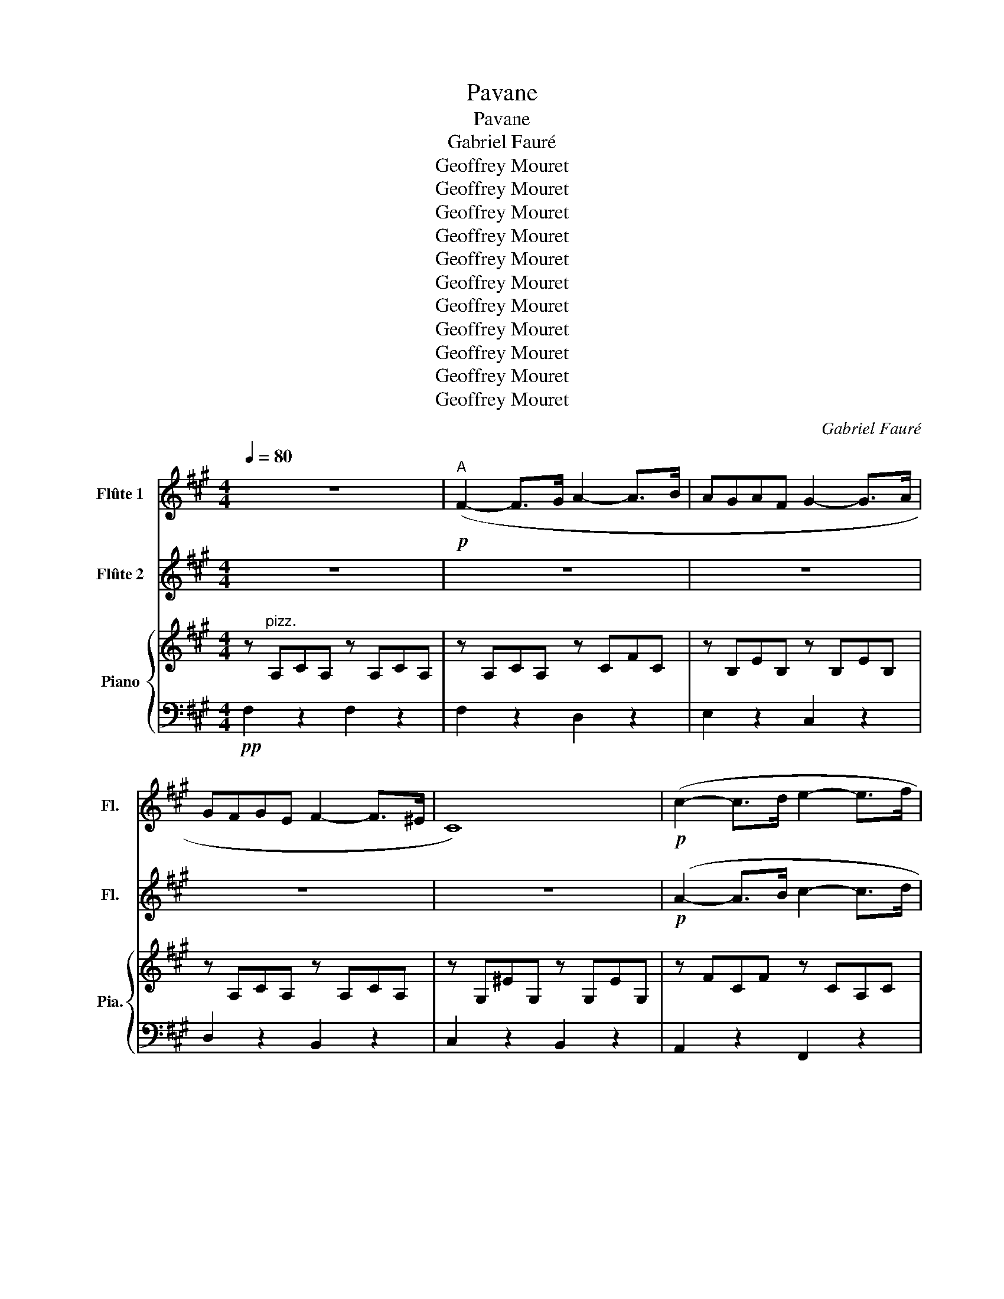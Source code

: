 X:1
T:Pavane
T:Pavane
T:Gabriel Fauré
T:Geoffrey Mouret
T:Geoffrey Mouret
T:Geoffrey Mouret
T:Geoffrey Mouret
T:Geoffrey Mouret
T:Geoffrey Mouret
T:Geoffrey Mouret
T:Geoffrey Mouret
T:Geoffrey Mouret
T:Geoffrey Mouret
T:Geoffrey Mouret
C:Gabriel Fauré
Z:Geoffrey Mouret
%%score 1 2 { ( 3 6 ) | ( 4 5 ) }
L:1/8
Q:1/4=80
M:4/4
K:A
V:1 treble nm="Flûte 1" snm="Fl."
V:2 treble nm="Flûte 2" snm="Fl."
V:3 treble nm="Piano" snm="Pia."
V:6 treble 
V:4 bass 
V:5 bass 
V:1
 z8 |!p!"^A" (F2- F>G A2- A>B | AGAF G2- G>A | GFGE F2- F>^E | C8) |!p! (c2- c>d e2- e>f | %6
 edec d2- d>e | dcdB c3 ^B | c6) z2 | z8 | z8 | z8 | z8 |!p! (A2-!<(! A>B c2- c>d!<)! | %14
!mf! cBcA B2- B>c |!>(! AGAF F2 ^E2)!>)! | F6 z2 |!p! (C2- C>^D ^E2 (3DEF | GFAG ^E3 ^D) | %19
 C z z2 (E2 (3^DEF | GFAG E3 ^D | C2) (3(^B,C^D E3 D |!<(! C2) (3(^B,C^D E3!<)! D | %23
!>(! G6 (3FG!>)!F) |!<(! T^E8-!<)! |!mf!!>(! E8{^D^E}!>)! |!p!"^B" (F2- F>G) (A2- A>B) | %27
 (AGAF) (G2- G>A) | (GFGE) (F2- F>^E) | C8 | z4!p! (A4- | A4 =G4- | G4 F4 | =F6) z2 | %34
!mf! (f2- f>g) (a2- a>b) | (agaf) (g2- g>a) | (gfge) (f2- f>^e) | c8 | %38
!<(! (a2- a>b c'2- c'>!<)!d' |!f! c'bc'a b2- b>c' |!>(! agaf f2 ^e2)!>)! |!p! f6 z2 | %42
"^C" z2 z!ff! (d' !>!c'/b/a/g/ ag | !>!gfe) z!mf!!>(! G2 F2!>)! |!p! G2 A2 F2 G2 |!pp! E4 D2 F2 | %46
!ff!!ff! !>!D8- | D3!f!!f! d!>(!!>(! !>!c/((B/A/G/)) ((AG))!>)!!>)! |!mf! (FEFG) (ABcd) | %49
!p! (cBAG) (A=G) (F/G/A/B/) |!ff! =C2 z =c' (!>!b/a/=g/f/) (gf) | (!>!fed) z!mf! D2 E2 | %52
!p! F2 =G2 E2 F2 |!pp! D4!<(! =c2 e2!<)! |!ff! _b8 | !>!_B2!mf! (=c4 d2 | e2 =f2 d2 e2 | %57
!>(! =c4 _B2 d2!>)! |!pp!"^D" c8) |!mf! (c2- c>^d ^e2 (3def | gfag ^e3 ^d | c3) z!pp! B4 | c4 F4 | %63
!p! (c2!<(! (3^Bc!<)!^d!>(! e3!>)! =d |!p! c2) z2 (A4 | B8- | B8) | z8 | %68
!p! (f2-!<(! f>g a2- a>!<)!b | agaf g2- g>a |!>(! gfge f2- f>^e!>)! | c8) | %72
 z!mf! (a!<(!ed cea!<)!c' |!f! f3 a Bd=gb |!>(! e3 =g Acf!>)!^g |!p! g'^e'c'g ^ecG^E) | %76
!mp!"^E" (F2- F>G) (A2- A>B) | (AGAF) (G2- G>A) | (GFGE) (F2- F>^E) | C8 | %80
!p! (f2-!<(! f>=g a2- a>b!<)! |!f!!f! a=gaf g2- g>a |!>(! f^efA A2 G2!>)! |!f!!>(! A8)!>)! | %84
!p! (f^efA A2 G2 |!f!!>(! A4) (d^dd=d!>)! |!pp! c2 ^B2 =B^Bdc) | F8- |!p! (F2- F>G A2 (3GAB | %89
!mf! (cB)(dc)!>(! A3 G!>)! |!p! F2 (3^EFG A3 G | F2) z2!pp! ^B,4 | C8- | C4 z4 | %94
!p!!p! (F2- F>G F2- F>G | F2- F>G F2- F>G | F2-) (3F(GF GF- (3FGF | %97
 GF-)!>(! (3F(GF (3GAB (3c^d^e!>)! |!pp!!<(! (f8-) | f2 g2 g2!<)! a2) |!f!!>(! c8-!>)! |!p! c8- | %102
 c2 z2!pp! c'2 z2 | f'2 z2 z4 |] %104
V:2
 z8 | z8 | z8 | z8 | z8 |!p! (A2- A>B c2- c>d | cBcA B2- B>c | BAB=G A2 ^G2 | G6) z2 | %9
!p! (F2- F>G A2- A>B | AGAF G2- G>A | GFGE F2- F>^E | C8) |!p! (c2- c>d e2- e>f | edec d2- d>e | %15
 dcdB c3 ^B | c6) z2 | z8 | z4!pp! (^E3 ^D |!p! C2-) C>^D E z z2 | z8 | z8 | %22
!<(! z2 (3(^B,C^D!<)! E3 D |!>(! E6 (3DE!>)!D) |!mp!!<(! .C.G.A.F .G.B.c.A!<)! | %25
!mf!!>(! .B.d.e.c .d.B.c.A!>)! |!p! (f2- f>g) (a2- a>b) | (agaf) (g2- g>a) | (gfge) (f2- f>^e) | %29
 c8 |!p! (A2- A>B c2- c>d | cBcA B2- B>c | BAB=G A2 ^G2 | G6) z2 | z4!mp! (f4 | B4 e4 | A4 d4 | %37
 ^E8) |!<(! (f2- f>=g a2- a>!<)!b |!f! a=gaf g2- g>a | f^efA A2 G2) |!p! A6 z2 |!ff! !>!F8- | %43
 F3!f! d!>(! !>!c/(B/A/G/) (AG)!>)! |!mf! (FEFG) (ABcd) |!p! (cBAc) (BA) (G/A/B/c/) | %46
 z2 z!ff! (d' !>!c'/b/a/g/ ag | !>!gfe) z!mf! G2 F2 |!p! G2 A2 F2 G2 |!pp! E4 D2 F2 |!ff! E8- | %51
 E3!f! =c!>(! !>!B/(A/=G/F/) (GF)!>)! |!mf! (EDEF) (=GAB=c) |!p! (BA=GF) (G=F) (E/F/G/A/) | %54
!ff! _B8 | z2 z!f! _B!>(! !>!A/(=G/=F/E/) (FE)!>)! |!mf!!mf! (D=CDE) (=F=GA_B) | %57
!>(! (A=G=FE) (FE) (D/E/F/G/)!>)! |!pp! A2!<(! E6- | E4 A4!<)! | c4!p! (^B4 | %61
!p! (c2-) c>^d e2) (3(def) | (gfag) (e3 ^d | c2) z2 (F4 | C2) (3^Bc^d (e3 d) |!<(! g6 (3(fgf)!<)! | %66
!f!!>(! T^e8!>)! |!p!!>(! T^e8{^de}!>)! | F2 z2 z!pp!!<(! (^Bcf) | e2!<)! fd (BABe) | %70
 (d2 ec) (AGAd) |!<(! (^ECDF) (EGc) z!<)! |!mf! (c'2-!<(! c'>d') (e'2- e'>!<)!f') | %73
!f! (e'd'e'c') (d'2- d'>e') |!>(! (d'c'd'b) (c'3!>)! =c') |!p! c'6 z2 | z4!p! f4 | (B4 e4) | %78
 (A4 d4) | G8 |!p! (a2-!<(! a>b c'2- c'>!<)!d' |!f! c'bc'a b2- b>c' |!>(! agaf f2 ^e2!>)! | %83
!f!!>(! f8)!>)! |!p! (agaf f2 ^e2 |!f!!>(! f8)!>)! |!p! (AGAF F2 ^E2 |!pp! F8-) | F8- | (F4 D4 | %90
 E4) z4 | z2!pp! (3(^EFG A3 G) |!<(! (3(GF^E (3FAc (3fa^e (3fga!<)! |!p! c'8) | z8 | z8 | %96
 z4!p! (=C4 | E4 _E4) | (C4!pp! (^B,4) |!<(! E4 ^D4)!<)! |!f!!>(! A8-!>)! |!p! (A4 G4 | %102
 F2) z2!pp! f2 z2 | c'2 z2 z4 |] %104
V:3
 z"^pizz." A,CA, z A,CA, | z A,CA, z CFC | z B,EB, z B,EB, | z A,CA, z A,CA, | z G,^EG, z G,EG, | %5
 z FCF z CA,C | z FA,F z B,=G,B, | z E=G,E z F^G,F | z .G,.C.D .B,.C.A,.G, | z A,CA, z CFC | %10
 z B,EB, z B,EB, | z A,CA, z A,CA, | z G,^EG, z G,EG, | z CA,C z EA,E | z EA,D z D=G,C | %15
 z CF^B, z =B,CB, |!<(! F,CFA GFED!<)! |!p! C2 z2 z4 | z4!pp! (F4 | G4 F4 | G4 F4 | G8-) | %22
 G2 z2 z4 | z8 | z8 | z8 | z A,CA, z A,CF | z B,EB z B,EB | z A,DA z A,DA | z G^eG z G,^EG, | %30
!p! ([cac']2- [cac']>[dbd'] [ec'e']2- [ec'e']>[fd'f'] | %31
 [ec'e'][dbd'][ec'e'][cac'] [dbd']2- [dbd']>[ec'e'] | [dbd'][cac'][dbd'][B=gb] [cc']3 [^B^b] | %33
 [cc']6) z2 |!mf! z A,CA, z CFC | z B,EB, z B,EB, | z A,CA, z A,CA, | z G,^EG, z G,EG, | %38
!<(! ([Afa]2- [Afa]>[B=gb] [cac']2- [cac']>!<)![dbd'] | %39
!f!!f! [cac'][B=gb][cac'][Afa] [Bgb]2- [Bgb]>[cac'] | %40
!>(! [Afa][G^eg][Afa][FAf] [FAf]2 [^EGe]2)!>)! |!p! [FAf]6 z2 | !>!D8 | z2!mf! (E4 F2 | %44
 G2 A2 F2 G2 | E4 D2 E2 |!ff! F8) | z2!mf! E4 F2 |!p! (G2 A2 F2 G2 |!pp! E4 D2 F2) |!ff! =C8- | %51
 C8- |!p! C2 =G2 E2 F2 |!pp! D4 =C2 E2 | %54
!ff! _B,3 [_B_b] ((!>![Aa]/[=G=g]/[=F=f]/[Ee]/)) (([Ff][Ee])) | ((!>![Ee][Dd][=C=c])) z z4 | %56
 z4 z[K:bass] =G,A,_B, |!>(! (A,=G,=F,E,) (F,E,) z2!>)! |[K:treble] z8 | z8 | z8 | z8 | z8 | z8 | %64
!mf! z8 | z8 | z8 | z8 | z4 (F4 | B,4 E4 | A,4 D4 | G,8) | !arpeggio![cea]4 !arpeggio![Ace]4 | %73
 !arpeggio![dfa]4 !arpeggio![=GBde]4 |!>(! !arpeggio![df=g]4 !arpeggio![Adfg]4!>)! | %75
 !arpeggio![^EGc]8 |!p! (A,G,A,B, C^B,CF | E2 FD B,A,B,E | D2 EC A,G,A,D | z4 C^DF^E | %80
!p! ([A,F])!<(!B,CD) ([=G,E]ACE)!<)! |!mf! [A,C]3 A (D=GA,C) |!>(! F,3!>)! F!p! B,(^B,C)D | %83
!>(! (^D^E)(E!>)!D)!<(! =D!<)!_E!>(!E!>)!D | z4 z!p! (^B,C)D | %85
!>(! (^D^E)(E!>)!D)!<(! =D!<)!_E!>(!E!>)!D |!pp! F^EFA, !arpeggio![A,CF]2 !arpeggio![G,EG]2 | %87
 [F,F] z z2 z4 | z8 | z8 | z8 | z8 | z8 | z8 | z!pp! A,CA, z G,^B,G, | z A,EA, z A,^DA, | %96
 z!pp!"^pizz." A,CA, z G,^B,G, | z A,EA, z A,^DA, | z!pp! F,CF, z!<(! F,^B,F,!<)! | %99
 z F,EF, z!>(! F,^DF,!>)! | z2!mp! Ee dcBA | GFED CB,A,G, | z4 [Bfc']2 z2 | [CFc]2 z2 z4 |] %104
V:4
!pp! F,2 z2 F,2 z2 | F,2 z2 D,2 z2 | E,2 z2 C,2 z2 | D,2 z2 B,,2 z2 | C,2 z2 B,,2 z2 | %5
 A,,2 z2 F,,2 z2 | B,,2 z2 E,,2 z2 | A,,2 z2 D,2 z2 | C,2 z2 z4 | F,2 z2 D,2 z2 | E,2 z2 C,2 z2 | %11
 D,2 z2 B,,2 z2 | C,2 z2 B,,2 z2 | A,,2 z2 =G,,2 z2 | F,,2 z2 E,,2 z2 | D,,2 z2 C,,2 z2 | %16
 F,,C,F,A, G,F,E,D, | C,2 z2 B,,2 z2 | A,,2 z2 [G,,,G,,]2 z2 | [C,,C,]2 z2 G,,2 z2 | %20
 A,,2 z2 B,,2 z2 | G,,2 z2 B,,2 z2 | G,,2 z2 B,,2 z2 | z E,B,E, z F,B,F, | %24
!<(! C,,.G,.A,.F, .G,.B,.C.A,!<)! |!>(! .B,.D.E.C .D.B,.C.A,!>)! |!mp! F,4 [D,F,]4 | %27
 [B,,E,]4 [C,E,]4 | [A,,D,]4 [B,,D,]4 | [C,G,]4 [G,,B,,]4 | z F,CF z CA,C | z CF,C z B,=G,B, | %32
 z E=G,E z D,^G,F, | z C,.C.D .B,.C.A,.G, | !arpeggio![F,,C,F,]4 !arpeggio![A,,D,A,]4 | %35
 !arpeggio![E,,G,,E,]4 !arpeggio![C,E,G,]4 | !arpeggio![D,F,A,]4 !arpeggio![B,,D,B,]4 | %37
 !arpeggio![C,,^E,,C,]4 !arpeggio![B,,,G,,B,,]4 | z!<(! CA,C z EA,E!<)! | z EA,E z D=G,C | %40
 z!>(! CF^B, z =B,CB,!>)! | z!p! A,!<(!B,G, A,F,G,E,!<)! |!ff! !>![D,,D,]8- | [D,,D,]8- | %44
 [D,,D,]2!p! C,4 B,,2 | D,2 C,2 F,2 E,2 |!ff! !>![D,,D,]8- |!>(! [D,,D,]8-!>)! | %48
 [D,,D,]2 (C,4 B,,2) | (D,2 C,2 F,2 D,2) | [=C,,=C,]8- | [C,,C,]8- | [C,,C,]2 (B,,4 A,,2) | %53
 (=C,2 B,,2 E,2 C,2) |!ff! _B,,8- | B,,3!f! _B,!>(! !>!A,/(=G,/=F,/E,/) (F,E,)!>)! | %56
!mf!!mf! (D,=C,D,E,) =F, z z2 | _B,,2 A,,2 D,2 (D,/E,/=F,/=G,/) |!pp!"^pizz." z CEC z CEC | %59
 z CEC z C^EC | z CFC z G,,G,G,, | z G,^EG, z B,^DB, | z ECE z A,B,A, | z B,EB, z A,B,A, | %64
 z B,EB, z A,B,A, |!<(! z!<(! B,EB, z B,FB,!<)!!<)! |!mf! z G,!>(!B,C DB,DE!>)! | %67
!pp! DA,CD CG,B,C |!pp!!pp! (A,G,A,B,) (C^B,CF) | (E2 FD) (B,A,B,E) | (D2 EC) (A,G,A,D) | %71
!<(! (^E,C,D,F,) (E,G,C^E!<)! |!mf! F/)C/A,/E,/ C,/A,/C/F/ E/C/A,/E,/ A,,/E,/C/E/ | %73
 F/D/A,/F,/ D,/F,/A,/F/ E/D/B,/=G,/ E,/G,/B,/E/ | %74
!>(! A,/=G,/F,/C,/ A,,/C,/F,/G,/ A,/G,/F,/C,/ A,,/C,/F,/^G,/!>)! |!p! !arpeggio![C,C]8 | %76
 !arpeggio![F,,C,F,]4 !arpeggio![D,,F,,D,]4 | !arpeggio![E,,C,E,]4 !arpeggio![C,,E,,D,]4 | %78
 !arpeggio![D,,D,]4 !arpeggio![B,,,F,,B,,]4 | ^E,C,E,G, [B,,,B,,]4 | [A,,,A,,]4!<(! =G,,4!<)! | %81
 F,,4 E,,4 |!>(! D,,4 C,,4!>)! |!sfz!!f! [B,,,B,,]8 |!p! D,,2 z2 C,,2 z2 |!sfz!!f! [B,,,B,,]8 | %86
!p! D,2 z2 C,2 z2 | z!pp! F,FF, z F,FF, | z F,FF, z F,FF, | z F,FF, z B,DB, | z A,EA, z B,DB, | %91
 z A,EA, z!pp! ^D,^B,D, | [C,,C,A,]8 | z2!pp! [C,,C,]2 [A,,,A,,]2 [G,,,G,,]2 | %94
 [F,,,F,,]2 z2 [^D,,^D,]2 z2 | [C,,C,]2 z2 [B,,,B,,]2 z2 | [F,,F,]2 z2 [^D,,^D,]2 z2 | %97
 [C,,C,]2 z2 [B,,,B,,]2 z2 |!pp! [A,,,A,,]2 z2!<(! [G,,,G,,]2 z2!<)! | %99
 [C,,C,]2 z2!>(! [B,,,B,,]2 z2!>)! |!f! z2!mp! E,E DCB,A, | G,F,E,D, C,B,,A,,G,, | %102
 [F,,F,]2 z2!pp! [C,,C,]2 z2 | [F,,,F,,]2 z2 z4 |] %104
V:5
 x8 | x8 | x8 | x8 | x8 | x8 | x8 | x8 | x8 | x8 | x8 | x8 | x8 | x8 | x8 | x8 | x8 | %17
 x ^E,G,E, z G,CG, | z CF,C z ^B,F,B, | z ^E,G,E, z =E,B,E, | z E,CE, z A,B,A, | %21
 z E,B,E, z A,B,A, | z E,B,E, z A,B,A, | E,,2 z2 [D,,D,]2 z2 | x8 | x8 | x8 | x8 | x8 | x8 | %30
 A,,2 z2 F,,4 | B,,4 E,,4 | A,,4 F,,4 | ^E,4 z4 | x8 | x8 | x8 | x8 | F,,2 z2 [=G,,=G,]2 z2 | %39
 [F,,F,]2 z2 [E,,E,]2 z2 | [D,,D,]2 z2 [E,,E,]2 z2 | [F,,F,]4 z2 z2 | x8 | x8 | x8 | x8 | x8 | x8 | %48
 x8 | x8 | x8 | x8 | x8 | x8 | x8 | x8 | x2 A,,4 =G,,2 | x6 _B,,2 | [A,,A,]2 z2 A,2 z2 | %59
 A,2 z2 A,2 z2 | A,2 z2 [^B,F]4 | C,2 z2 G,,2 z2 | A,,2 z2 B,,2 z2 | G,,2 z2 B,,2 z2 | %64
 G,,2 z2 B,,2 z2 | E,,2 z2 D,,2 z2 | C,,2 z2 z4 | z8 | [F,,F,]4 [D,,D,]4 | [E,,E,]4 [C,,C,]4 | %70
 [D,,D,]4 [B,,,B,,]4 | [C,,C,]4 [B,,,B,,]4 | x8 | x8 | x8 | x8 | x8 | x8 | x8 | [C,,C,]4 x4 | x8 | %81
 x8 | x8 | x8 | x8 | x8 | x8 | F,,4 E,,4 | D,,4 C,,4 | D,,4 E,,4 | C,,4 E,,4 | C,,4 [G,,,G,,]4 | %92
 z8 | x8 | x8 | x8 | x8 | x8 | x8 | x8 | [C,A,C]8 | x8 | x8 | x8 |] %104
V:6
 x8 | x8 | x8 | x8 | x8 | x8 | x8 | x8 | x8 | x8 | x8 | x8 | x8 | x8 | x8 | x8 | x8 | x8 | x8 | %19
 x8 | x8 | x8 | x8 | x8 | x8 | x8 | x8 | x8 | x8 | x8 | x8 | x8 | x8 | x8 | x8 | x8 | x8 | x8 | %38
 x8 | x8 | x8 | x8 | x8 | x8 | x8 | x8 | x8 | x8 | x8 | x8 | x8 | x8 | x8 | x8 | x8 | x8 | %56
 x5[K:bass] x3 | x8 |[K:treble] x8 | x8 | x8 | x8 | x8 | x8 | x8 | x8 | x8 | x8 | x8 | x8 | x8 | %71
 x8 | x8 | x8 | x8 | x8 | x8 | x8 | x8 | x8 | x8 | x8 | x8 | [B,A^d]8 | x8 | [B,A^d]8 | x8 | x8 | %88
 x8 | x8 | x8 | x8 | x8 | x8 | x8 | x8 | x8 | x8 | x8 | x8 | x8 | x8 | x8 | x8 |] %104

